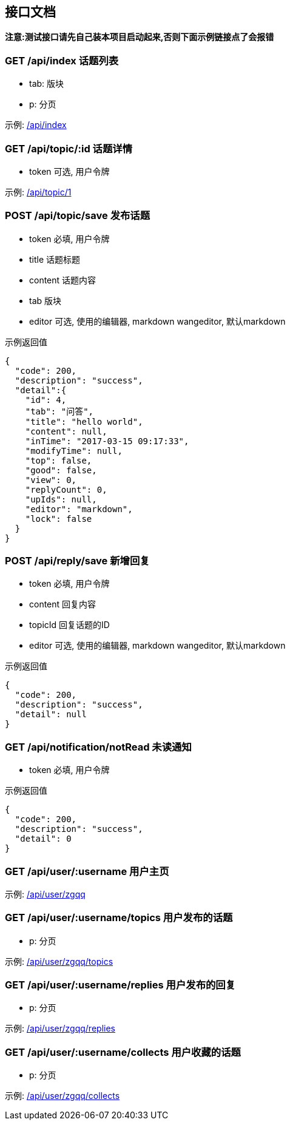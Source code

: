 
== 接口文档
*注意:测试接口请先自己装本项目启动起来,否则下面示例链接点了会报错*

=== GET /api/index 话题列表

- tab: 版块
- p: 分页

示例: http://localhost:8080/api/index[/api/index]

=== GET /api/topic/:id 话题详情

- token 可选, 用户令牌

示例: http://localhost:8080/api/topic/1[/api/topic/1]

=== POST /api/topic/save 发布话题

- token 必填, 用户令牌
- title 话题标题
- content 话题内容
- tab 版块
- editor 可选, 使用的编辑器, markdown wangeditor, 默认markdown

示例返回值
[source,json,indent=0]
----
{
  "code": 200,
  "description": "success",
  "detail":{
    "id": 4,
    "tab": "问答",
    "title": "hello world",
    "content": null,
    "inTime": "2017-03-15 09:17:33",
    "modifyTime": null,
    "top": false,
    "good": false,
    "view": 0,
    "replyCount": 0,
    "upIds": null,
    "editor": "markdown",
    "lock": false
  }
}
----

=== POST /api/reply/save 新增回复

- token 必填, 用户令牌
- content 回复内容
- topicId 回复话题的ID
- editor 可选, 使用的编辑器, markdown wangeditor, 默认markdown

示例返回值
[source,json,indent=0]
----
{
  "code": 200,
  "description": "success",
  "detail": null
}
----

=== GET /api/notification/notRead 未读通知

- token 必填, 用户令牌

示例返回值
[source,json,indent=0]
{
  "code": 200,
  "description": "success",
  "detail": 0
}

=== GET /api/user/:username 用户主页

示例: http://localhost:8080/api/user/zgqq[/api/user/zgqq]

=== GET /api/user/:username/topics 用户发布的话题

- p: 分页

示例: http://localhost:8080/api/user/zgqq/topics[/api/user/zgqq/topics]

=== GET /api/user/:username/replies 用户发布的回复

- p: 分页

示例: http://localhost:8080/api/user/zgqq/replies[/api/user/zgqq/replies]

=== GET /api/user/:username/collects 用户收藏的话题

- p: 分页

示例: http://localhost:8080/api/user/zgqq/collects[/api/user/zgqq/collects]